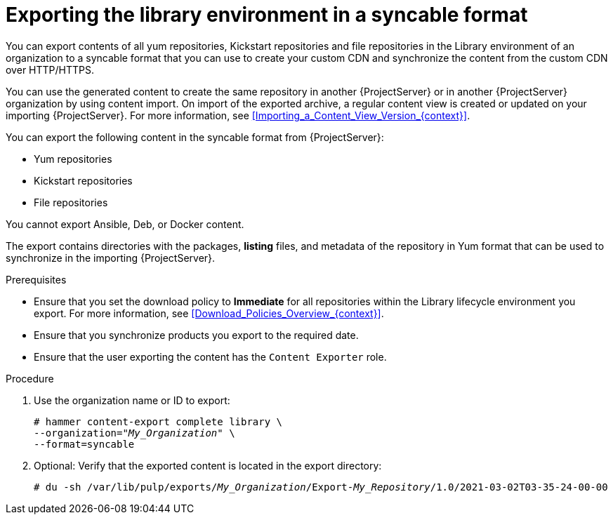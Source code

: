 [id="Exporting_the_Library_Environment_in_a_Syncable_Format_{context}"]
= Exporting the library environment in a syncable format

You can export contents of all yum repositories, Kickstart repositories and file repositories in the Library environment of an organization to a syncable format that you can use to create your custom CDN and synchronize the content from the custom CDN over HTTP/HTTPS.

ifdef::satellite[]
You can then serve the generated content on a local web server and synchronize it on the importing {ProjectServer} or in another {ProjectServer} organization.
endif::[]

ifndef::satellite[]
You can use the generated content to create the same repository in another {ProjectServer} or in another {ProjectServer} organization by using content import.
On import of the exported archive, a regular content view is created or updated on your importing {ProjectServer}.
For more information, see xref:Importing_a_Content_View_Version_{context}[].
endif::[]

You can export the following content in the syncable format from {ProjectServer}:

* Yum repositories
* Kickstart repositories
* File repositories

You cannot export Ansible, Deb, or Docker content.

The export contains directories with the packages, *listing* files, and metadata of the repository in Yum format that can be used to synchronize in the importing {ProjectServer}.

.Prerequisites
* Ensure that you set the download policy to *Immediate* for all repositories within the Library lifecycle environment you export.
For more information, see xref:Download_Policies_Overview_{context}[].
* Ensure that you synchronize products you export to the required date.
* Ensure that the user exporting the content has the `Content Exporter` role.

.Procedure
. Use the organization name or ID to export:
+
[options="nowrap" subs="+quotes"]
----
# hammer content-export complete library \
--organization="_My_Organization_" \
--format=syncable
----
. Optional: Verify that the exported content is located in the export directory:
+
[options="nowrap" subs="+quotes"]
----
# du -sh /var/lib/pulp/exports/_My_Organization_/Export-_My_Repository_/1.0/2021-03-02T03-35-24-00-00
----
